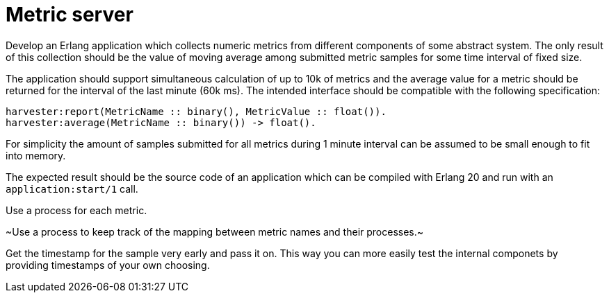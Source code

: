 = Metric server

Develop an Erlang application which collects numeric metrics from different components of
some abstract system. The only result of this collection should be the value of moving
average among submitted metric samples for some time interval of fixed size.

The application should support simultaneous calculation of up to 10k of metrics and the
average value for a metric should be returned for the interval of the last minute (60k
ms). The intended interface should be compatible with the following specification: 

```erlang
harvester:report(MetricName :: binary(), MetricValue :: float()).
harvester:average(MetricName :: binary()) -> float().
```

For simplicity the amount of samples submitted for all metrics during 1 minute interval
can be assumed to be small enough to fit into memory.

The expected result should be the source code of an application which can be compiled with
Erlang 20 and run with an `application:start/1` call. 

Use a process for each metric. 

~Use a process to keep track of the mapping between metric names and their processes.~

Get the timestamp for the sample very early and pass it on. This way you can more easily
test the internal componets by providing timestamps of your own choosing.
